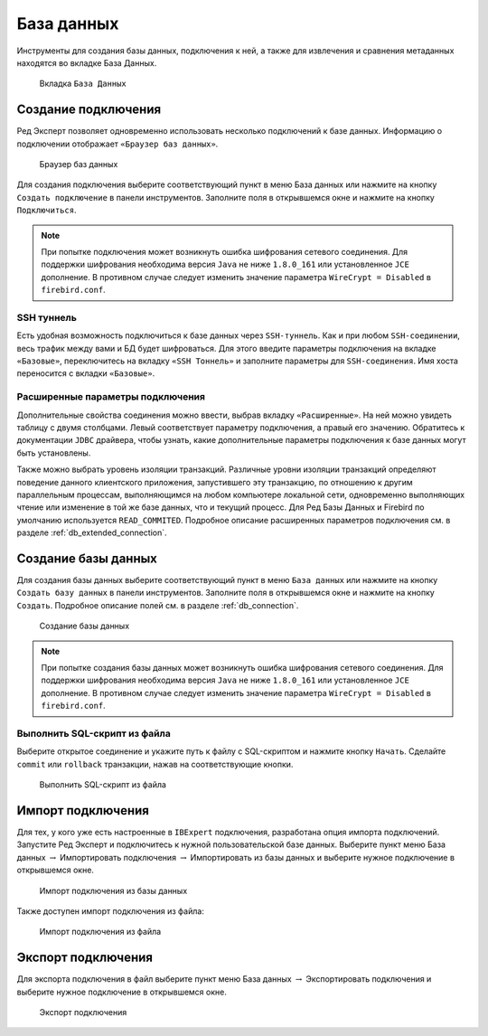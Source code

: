 База данных
===============

Инструменты для создания базы данных, подключения к ней, а также для извлечения и сравнения метаданных находятся во вкладке База Данных.

.. figure:: img/database.png

    Вкладка ``База Данных``

Создание подключения
------------------------

Ред Эксперт позволяет одновременно использовать несколько подключений к базе данных.
Информацию о подключении отображает ``«Браузер баз данных»``.

.. figure:: img/browser.png

    Браузер баз данных

Для создания подключения выберите соответствующий пункт в меню База данных или нажмите на кнопку ``Создать подключение`` в панели инструментов. 
Заполните поля в открывшемся окне и нажмите на кнопку ``Подключиться``. 

.. note::

    При попытке подключения может возникнуть ошибка шифрования сетевого соединения. 
    Для поддержки шифрования необходима версия ``Java`` не ниже ``1.8.0_161`` или установленное ``JCE`` дополнение. 
    В противном случае следует изменить значение параметра ``WireCrypt = Disabled`` в ``firebird.conf``.

SSH туннель
~~~~~~~~~~~~~~~~

Есть удобная возможность подключиться к базе данных через ``SSH-туннель``. 
Как и при любом ``SSH-соединении``, весь трафик между вами и БД будет шифроваться.
Для этого введите параметры подключения на вкладке ``«Базовые»``, переключитесь на вкладку
``«SSH Тоннель»`` и заполните параметры для ``SSH-соединения``. Имя хоста переносится с вкладки ``«Базовые»``.

Расширенные параметры подключения
~~~~~~~~~~~~~~~~~~~~~~~~~~~~~~~~~~~~~~

Дополнительные свойства соединения можно ввести, выбрав вкладку ``«Расширенные»``. 
На ней можно увидеть таблицу с двумя столбцами. Левый соответствует параметру подключения, а правый его значению. 
Обратитесь к документации ``JDBC`` драйвера, чтобы узнать, какие дополнительные параметры подключения к базе данных могут быть установлены.

Также можно выбрать уровень изоляции транзакций. 
Различные уровни изоляции транзакций определяют поведение данного клиентского приложения,
запустившего эту транзакцию, по отношению к другим параллельным процессам, 
выполняющимся на любом компьютере локальной сети, 
одновременно выполняющих чтение или изменение в той же базе данных, что и текущий процесс.
Для Ред Базы Данных и Firebird по умолчанию используется ``READ_COMMITED``.
Подробное описание расширенных параметров подключения см. в разделе :ref:`db_extended_connection`.

Создание базы данных
-----------------------------

Для создания базы данных выберите соответствующий пункт в меню ``База данных`` 
или нажмите на кнопку ``Создать базу данных`` в панели инструментов. 
Заполните поля в открывшемся окне и нажмите на кнопку ``Создать``. 
Подробное описание полей см. в разделе :ref:`db_connection`.

.. figure:: img/create_db.png

    Создание базы данных

.. note::
    
    При попытке создания базы данных может возникнуть ошибка шифрования сетевого соединения. 
    Для поддержки шифрования необходима версия ``Java`` не ниже ``1.8.0_161`` или установленное ``JCE`` дополнение. 
    В противном случае следует изменить значение параметра ``WireCrypt = Disabled`` в ``firebird.conf``.

Выполнить SQL-скрипт из файла
~~~~~~~~~~~~~~~~~~~~~~~~~~~~~~~~~~~~

Выберите открытое соединение и укажите путь к файлу с SQL-скриптом и нажмите кнопку ``Начать``.
Сделайте ``commit`` или ``rollback`` транзакции, нажав на соответствующие кнопки.

.. figure:: img/execute_from_file.png

    Выполнить SQL-скрипт из файла

Импорт подключения
-----------------------

Для тех, у кого уже есть настроенные в ``IBExpert`` подключения, разработана опция импорта подключений.
Запустите Ред Эксперт и подключитесь к нужной пользовательской базе данных. 
Выберите пункт меню База данных :math:`\to` Импортировать подключения :math:`\to` Импортировать из базы данных и выберите нужное подключение в открывшемся окне.

.. figure:: img/import_connection.png

    Импорт подключения из базы данных

Также доступен импорт подключения из файла:

.. figure:: img/import_connection_file.png

    Импорт подключения из файла

Экспорт подключения
-----------------------

Для экспорта подключения в файл выберите пункт меню База данных :math:`\to` Экспортировать подключения и выберите нужное подключение в открывшемся окне.

.. figure:: img/export_connection.png

    Экспорт подключения